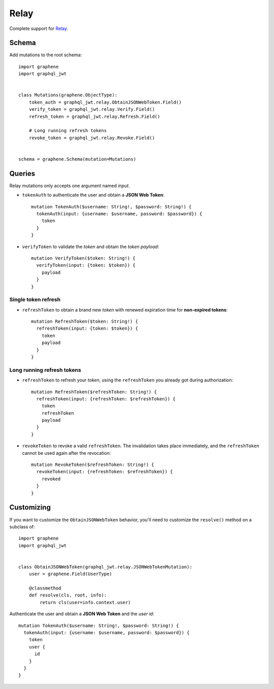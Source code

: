Relay
=====

Complete support for `Relay <https://facebook.github.io/relay/>`_.

Schema
-------
Add mutations to the root schema::

    import graphene
    import graphql_jwt


    class Mutations(graphene.ObjectType):
        token_auth = graphql_jwt.relay.ObtainJSONWebToken.Field()
        verify_token = graphql_jwt.relay.Verify.Field()
        refresh_token = graphql_jwt.relay.Refresh.Field()

        # Long running refresh tokens
        revoke_token = graphql_jwt.relay.Revoke.Field()


    schema = graphene.Schema(mutation=Mutations)


Queries
-------

Relay mutations only accepts one argument named *input*.


* ``tokenAuth`` to authenticate the user and obtain a **JSON Web Token**:

  ::

      mutation TokenAuth($username: String!, $password: String!) {
        tokenAuth(input: {username: $username, password: $password}) {
          token
        }
      }

* ``verifyToken`` to validate the *token* and obtain the *token payload*:

  ::

      mutation VerifyToken($token: String!) {
        verifyToken(input: {token: $token}) {
          payload
        }
      }


Single token refresh
~~~~~~~~~~~~~~~~~~~~

* ``refreshToken`` to obtain a brand new *token* with renewed expiration time for **non-expired tokens**:

  ::

      mutation RefreshToken($token: String!) {
        refreshToken(input: {token: $token}) {
          token
          payload
        }
      }


Long running refresh tokens
~~~~~~~~~~~~~~~~~~~~~~~~~~~

* ``refreshToken`` to refresh your *token*, using the ``refreshToken`` you already got during authorization:

  ::

      mutation RefreshToken($refreshToken: String!) {
        refreshToken(input: {refreshToken: $refreshToken}) {
          token
          refreshToken
          payload
        }
      }

* ``revokeToken`` to revoke a valid ``refreshToken``. The invalidation takes place immediately, and the ``refreshToken`` cannot be used again after the revocation:

  ::

      mutation RevokeToken($refreshToken: String!) {
        revokeToken(input: {refreshToken: $refreshToken}) {
          revoked
        }
      }


Customizing
-----------

If you want to customize the ``ObtainJSONWebToken`` behavior, you'll need to customize the ``resolve()`` method on a subclass of:

  .. autoclass:: graphql_jwt.relay.JSONWebTokenMutation

::

    import graphene
    import graphql_jwt


    class ObtainJSONWebToken(graphql_jwt.relay.JSONWebTokenMutation):
        user = graphene.Field(UserType)

        @classmethod
        def resolve(cls, root, info):
            return cls(user=info.context.user)

Authenticate the user and obtain a **JSON Web Token** and the *user id*::

    mutation TokenAuth($username: String!, $password: String!) {
      tokenAuth(input: {username: $username, password: $password}) {
        token
        user {
          id
        }
      }
    }
